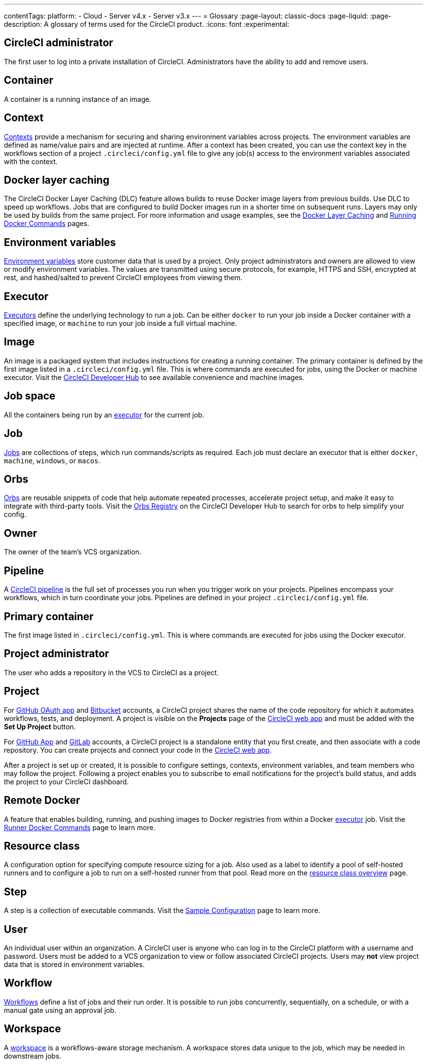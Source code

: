 ---
contentTags:
  platform:
  - Cloud
  - Server v4.x
  - Server v3.x
---
= Glossary
:page-layout: classic-docs
:page-liquid:
:page-description: A glossary of terms used for the CircleCI product.
:icons: font
:experimental:

[#circleci-administrator]
== CircleCI administrator

The first user to log into a private installation of CircleCI. Administrators have the ability to add and remove users.

[#container]
== Container

A container is a running instance of an image.

== Context

<<contexts#,Contexts>> provide a mechanism for securing and sharing environment variables across projects. The environment variables are defined as name/value pairs and are injected at runtime. After a context has been created, you can use the context key in the workflows section of a project `.circleci/config.yml` file to give any job(s) access to the environment variables associated with the context.

[#docker-layer-caching]
== Docker layer caching

The CircleCI Docker Layer Caching (DLC) feature allows builds to reuse Docker image layers from previous builds. Use DLC to speed up workflows. Jobs that are configured to build Docker images run in a shorter time on subsequent runs. Layers may only be used by builds from the same project. For more information and usage examples, see the xref:docker-layer-caching#[Docker Layer Caching] and xref:building-docker-images#[Running Docker Commands] pages.

[#environment-variables]
== Environment variables

<<env-vars#,Environment variables>> store customer data that is used by a project. Only project administrators and owners are allowed to view or modify environment variables. The values are transmitted using secure protocols, for example, HTTPS and SSH, encrypted at rest, and hashed/salted to prevent CircleCI employees from viewing them.

[#executor]
== Executor

<<executor-intro#,Executors>> define the underlying technology to run a job. Can be either `docker` to run your job inside a Docker container with a specified image, or `machine` to run your job inside a full virtual machine.

[#image]
== Image

An image is a packaged system that includes instructions for creating a running container. The primary container is defined by the first image listed in a `.circleci/config.yml` file. This is where commands are executed for jobs, using the Docker or machine executor. Visit the https://circleci.com/developer/images[CircleCI Developer Hub] to see available convenience and machine images.

[#job-space]
== Job space

All the containers being run by an <<#executor,executor>> for the current job.

[#job]
== Job

<<jobs-steps#,Jobs>> are collections of steps, which run commands/scripts as required. Each job must declare an executor that is either `docker`, `machine`, `windows`, or `macos`.

[#orbs]
== Orbs

<<orb-concepts#,Orbs>> are reusable snippets of code that help automate repeated processes, accelerate project setup, and make it easy to integrate with third-party tools. Visit the https://circleci.com/developer/orbs[Orbs Registry] on the CircleCI Developer Hub to search for orbs to help simplify your config.

[#owner]
== Owner

The owner of the team's VCS organization.

[#pipeline]
== Pipeline

A <<pipelines#,CircleCI pipeline>> is the full set of processes you run when you trigger work on your projects. Pipelines encompass your workflows, which in turn coordinate your jobs. Pipelines are defined in your project `.circleci/config.yml` file.

[#primary-container]
== Primary container

The first image listed in `.circleci/config.yml`. This is where commands are executed for jobs using the Docker executor.

[#project-administrator]
== Project administrator

The user who adds a repository in the VCS to CircleCI as a project.

[#project]
== Project

For xref:github-integration#[GitHub OAuth app] and xref:bitbucket-integration#[Bitbucket] accounts, a CircleCI project shares the name of the code repository for which it automates workflows, tests, and deployment. A project is visible on the **Projects** page of the https://app.circleci.com/[CircleCI web app] and must be added with the **Set Up Project** button.

For xref:github-apps-integration#[GitHub App] and xref:gitlab-integration#[GitLab] accounts, a CircleCI project is a standalone entity that you first create, and then associate with a code repository. You can create projects and connect your code in the link:https://app.circleci.com/[CircleCI web app].

After a project is set up or created, it is possible to configure settings, contexts, environment variables, and team members who may follow the project. Following a project enables you to subscribe to email notifications for the project's build status, and adds the project to your CircleCI dashboard.

[#remote-docker]
== Remote Docker

A feature that enables building, running, and pushing images to Docker registries from within a Docker <<#executor,executor>> job. Visit the <<building-docker-images#,Runner Docker Commands>> page to learn more.

[#resource-class]
== Resource class
A configuration option for specifying compute resource sizing for a job. Also used as a label to identify a pool of self-hosted runners and to configure a job to run on a self-hosted runner from that pool. Read more on the link:/docs/resource-class-overview[resource class overview] page.

[#step]
== Step

A step is a collection of executable commands. Visit the <<sample-config#,Sample Configuration>> page to learn more.

[#user]
== User

An individual user within an organization. A CircleCI user is anyone who can log in to the CircleCI platform with a username and password. Users must be added to a VCS organization to view or follow associated CircleCI projects. Users may **not** view project data that is stored in environment variables.

[#workflow]
== Workflow

<<workflows#,Workflows>> define a list of jobs and their run order. It is possible to run jobs concurrently, sequentially, on a schedule, or with a manual gate using an approval job.

[#workspace]
== Workspace

A <<workspaces#,workspace>> is a workflows-aware storage mechanism. A workspace stores data unique to the job, which may be needed in downstream jobs.